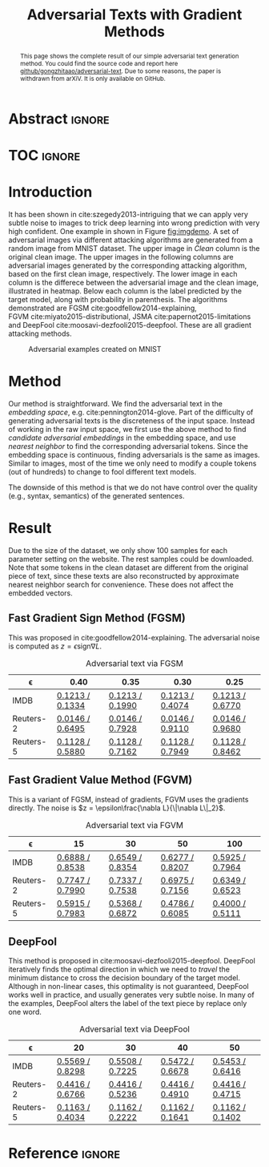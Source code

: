 #+TITLE: Adversarial Texts with Gradient Methods
#+OPTIONS: toc:nil
#+HTML_HEAD: <link rel="stylesheet" type="text/css" href="https://gongzhitaao.org/orgcss/org.css"/>

* Abstract                                                           :ignore:
:PROPERTIES:
:CUSTOM_ID: h1-abstract-8d3ca
:END:

#+BEGIN_abstract
This page shows the complete result of our simple adversarial text generation
method.  You could find the source code and report here
[[https://github.com/gongzhitaao/adversarial-text][github/gongzhitaao/adversarial-text]].  Due to some reasons, the paper is
withdrawn from arXiV.  It is only available on GitHub.
#+END_abstract

* TOC                                                                :ignore:
:PROPERTIES:
:CUSTOM_ID: h1-toc-72578
:END:

#+TOC: headlines 2

* Introduction
:PROPERTIES:
:CUSTOM_ID: h1-introduction-238f4
:END:

It has been shown in cite:szegedy2013-intriguing that we can apply very subtle
noise to images to trick deep learning into wrong prediction with very high
confident.  One example in shown in Figure [[fig:imgdemo]].  A set of adversarial
images via different attacking algorithms are generated from a random image from
MNIST dataset.  The upper image in /Clean/ column is the original clean image.
The upper images in the following columns are adversarial images generated by
the corresponding attacking algorithm, based on the first clean image,
respectively.  The lower image in each column is the differece between the
adversarial image and the clean image, illustrated in heatmap.  Below each
column is the label predicted by the target model, along with probability in
parenthesis.  The algorithms demonstrated are
FGSM cite:goodfellow2014-explaining, FGVM cite:miyato2015-distributional,
JSMA cite:papernot2015-limitations and
DeepFool cite:moosavi-dezfooli2015-deepfool.  These are all gradient attacking
methods.

#+ATTR_HTML: :width 70%
#+CAPTION: Adversarial examples created on MNIST
#+NAME: fig:imgdemo
[[file:img/imgdemo.png]]

* Method
:PROPERTIES:
:CUSTOM_ID: h1-method-157a9
:END:

Our method is straightforward.  We find the adversarial text in the /embedding
space/, e.g. cite:pennington2014-glove.  Part of the difficulty of generating
adversarial texts is the discreteness of the input space.  Instead of working in
the raw input space, we first use the above method to find /candidate
adversarial embeddings/ in the embedding space, and use /nearest neighbor/ to
find the corresponding adversarial tokens.  Since the embedding space is
continuous, finding adversarials is the same as images.  Similar to images, most
of the time we only need to modify a couple tokens (out of hundreds) to change
to fool different text models.

The downside of this method is that we do not have control over the quality
(e.g., syntax, semantics) of the generated sentences.

* Result
:PROPERTIES:
:CUSTOM_ID: sec:result
:END:

Due to the size of the dataset, we only show 100 samples for each parameter
setting on the website.  The rest samples could be downloaded.  Note that some
tokens in the clean dataset are different from the original piece of text, since
these texts are also reconstructed by approximate nearest neighbor search for
convenience.  These does not affect the embedded vectors.

** Fast Gradient Sign Method (FGSM)
:PROPERTIES:
:CUSTOM_ID: subsec:fgsm
:END:

This was proposed in cite:goodfellow2014-explaining.  The adversarial noise is
computed as \(z = \epsilon \text{sign}\nabla L\).

#+CAPTION: Adversarial text via FGSM
#+NAME: tab:textadv-fgsm
| \epsilon  | 0.40            | 0.35            | 0.30            | 0.25            |
|-----------+-----------------+-----------------+-----------------+-----------------|
| IMDB      | [[file:result/imdb_fgsm_eps0.40.html][0.1213 / 0.1334]] | [[file:result/imdb_fgsm_eps0.35.html][0.1213 / 0.1990]] | [[file:result/imdb_fgsm_eps0.30.html][0.1213 / 0.4074]] | [[file:result/imdb_fgsm_eps0.25.html][0.1213 / 0.6770]] |
| Reuters-2 | [[file:result/reuters2_fgsm_eps0.40.html][0.0146 / 0.6495]] | [[file:result/reuters2_fgsm_eps0.35.html][0.0146 / 0.7928]] | [[file:result/reuters2_fgsm_eps0.30.html][0.0146 / 0.9110]] | [[file:result/reuters2_fgsm_eps0.25.html][0.0146 / 0.9680]] |
| Reuters-5 | [[file:result/reuters5_fgsm_eps0.40.html][0.1128 / 0.5880]] | [[file:result/reuters5_fgsm_eps0.35.html][0.1128 / 0.7162]] | [[file:result/reuters5_fgsm_eps0.30.html][0.1128 / 0.7949]] | [[file:result/reuters5_fgsm_eps0.25.html][0.1128 / 0.8462]] |

** Fast Gradient Value Method (FGVM)
:PROPERTIES:
:CUSTOM_ID: subsec:fgvm
:END:

This is a variant of FGSM, instead of gradients, FGVM uses the gradients
directly.  The noise is \(z = \epsilon\frac{\nabla L}{\|\nabla L\|_2}\).

#+CAPTION: Adversarial text via FGVM
#+NAME: tab:textadv-fgvm
| \epsilon  | 15              | 30              | 50              | 100             |
|-----------+-----------------+-----------------+-----------------+-----------------|
| IMDB      | [[file:result/imdb_fgvm_eps15.html][0.6888 / 0.8538]] | [[file:result/imdb_fgvm_eps30.html][0.6549 / 0.8354]] | [[file:result/imdb_fgvm_eps50.html][0.6277 / 0.8207]] | [[file:result/imdb_fgvm_eps100.html][0.5925 / 0.7964]] |
| Reuters-2 | [[file:result/reuters2_fgvm_eps15.html][0.7747 / 0.7990]] | [[file:result/reuters2_fgvm_eps30.html][0.7337 / 0.7538]] | [[file:result/reuters2_fgvm_eps50.html][0.6975 / 0.7156]] | [[file:result/reuters2_fgvm_eps100.html][0.6349 / 0.6523]] |
| Reuters-5 | [[file:result/reuters5_fgvm_eps15.html][0.5915 / 0.7983]] | [[file:result/reuters5_fgvm_eps30.html][0.5368 / 0.6872]] | [[file:result/reuters5_fgvm_eps50.html][0.4786 / 0.6085]] | [[file:result/reuters5_fgvm_eps100.html][0.4000 / 0.5111]] |

** DeepFool
:PROPERTIES:
:CUSTOM_ID: subsec:deepfool
:END:

This method is proposed in cite:moosavi-dezfooli2015-deepfool.  DeepFool
iteratively finds the optimal direction in which we need to /travel/ the minimum
distance to cross the decision boundary of the target model.  Although in
non-linear cases, this optimality is not guaranteed, DeepFool works well in
practice, and usually generates very subtle noise.  In many of the examples,
DeepFool alters the label of the text piece by replace only one word.

#+CAPTION: Adversarial text via DeepFool
#+NAME: tab:textadv-deepfool
| \epsilon  | 20              | 30              | 40              | 50              |
|-----------+-----------------+-----------------+-----------------+-----------------|
| IMDB      | [[file:result/imdb_deepfool_eps20.html][0.5569 / 0.8298]] | [[file:result/imdb_deepfool_eps30.html][0.5508 / 0.7225]] | [[file:result/imdb_deepfool_eps40.html][0.5472 / 0.6678]] | [[file:result/imdb_deepfool_eps50.html][0.5453 / 0.6416]] |
| Reuters-2 | [[file:result/reuters2_deepfool_eps20.html][0.4416 / 0.6766]] | [[file:result/reuters2_deepfool_eps30.html][0.4416 / 0.5236]] | [[file:result/reuters2_deepfool_eps40.html][0.4416 / 0.4910]] | [[file:result/reuters2_deepfool_eps50.html][0.4416 / 0.4715]] |
| Reuters-5 | [[file:result/reuters5_deepfool_eps20.html][0.1163 / 0.4034]] | [[file:result/reuters5_deepfool_eps30.html][0.1162 / 0.2222]] | [[file:result/reuters5_deepfool_eps40.html][0.1162 / 0.1641]] | [[file:result/reuters5_deepfool_eps50.html][0.1162 / 0.1402]] |

* Reference                                                          :ignore:
:PROPERTIES:
:CUSTOM_ID: h1-reference-fb6ad
:END:

#+BIBLIOGRAPHY: /home/gongzhitaao/.local/data/bibliography/refdb.bib plain limit:t option:--no-keywords
